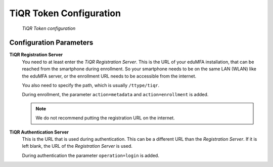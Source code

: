 .. _tiqr_token_config:

TiQR Token Configuration
........................

.. index:: TiQR Token

.. figure:: images/tiqr.png
   :width: 500

   *TiQR Token configuration*

Configuration Parameters
~~~~~~~~~~~~~~~~~~~~~~~~

**TiQR Registration Server**
   You need to at least enter the *TiQR Registration Server*.
   This is the URL of your eduMFA installation, that can be reached from
   the smartphone during enrollment. So your smartphone needs to be on the same
   LAN (WLAN) like the eduMFA server, or the enrollment URL needs to be
   accessible from the internet.

   You also need to specify the path, which is usually ``/ttype/tiqr``.

   During enrollment, the parameter ``action=metadata`` and ``action=enrollment`` is
   added.

   .. note:: We do not recommend putting the registration URL on the internet.

**TiQR Authentication Server**
   This is the URL that is used during authentication.
   This can be a different URL than the *Registration Server*. If it is left blank,
   the URL of the *Registration Server* is used.

   During authentication the parameter ``operation=login`` is added.
